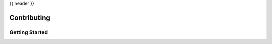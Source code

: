 .. _contributing:

{{ header }}

============
Contributing
============

Getting Started
---------------

